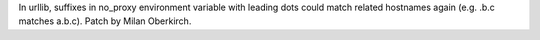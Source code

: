 In urllib, suffixes in no_proxy environment variable with leading dots could
match related hostnames again (e.g. .b.c matches a.b.c). Patch by Milan
Oberkirch.
